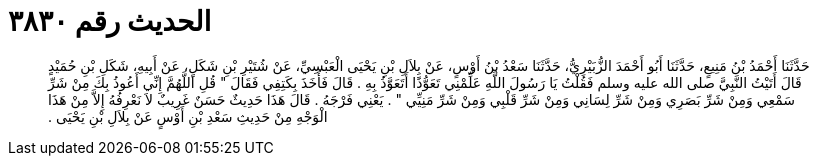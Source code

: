 
= الحديث رقم ٣٨٣٠

[quote.hadith]
حَدَّثَنَا أَحْمَدُ بْنُ مَنِيعٍ، حَدَّثَنَا أَبُو أَحْمَدَ الزُّبَيْرِيُّ، حَدَّثَنَا سَعْدُ بْنُ أَوْسٍ، عَنْ بِلاَلِ بْنِ يَحْيَى الْعَبْسِيِّ، عَنْ شُتَيْرِ بْنِ شَكَلٍ، عَنْ أَبِيهِ، شَكَلِ بْنِ حُمَيْدٍ قَالَ أَتَيْتُ النَّبِيَّ صلى الله عليه وسلم فَقُلْتُ يَا رَسُولَ اللَّهِ عَلِّمْنِي تَعَوُّذًا أَتَعَوَّذُ بِهِ ‏.‏ قَالَ فَأَخَذَ بِكَتِفِي فَقَالَ ‏"‏ قُلِ اللَّهُمَّ إِنِّي أَعُوذُ بِكَ مِنْ شَرِّ سَمْعِي وَمِنْ شَرِّ بَصَرِي وَمِنْ شَرِّ لِسَانِي وَمِنْ شَرِّ قَلْبِي وَمِنْ شَرِّ مَنِيِّي ‏"‏ ‏.‏ يَعْنِي فَرْجَهُ ‏.‏ قَالَ هَذَا حَدِيثٌ حَسَنٌ غَرِيبٌ لاَ نَعْرِفُهُ إِلاَّ مِنْ هَذَا الْوَجْهِ مِنْ حَدِيثِ سَعْدِ بْنِ أَوْسٍ عَنْ بِلاَلِ بْنِ يَحْيَى ‏.‏